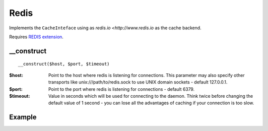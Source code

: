 Redis
=====

Implements the ``CacheInteface`` using as `redis.io <http://www.redis.io` as the cache backend.

Requires `REDIS extension <http://github.com/nicolasff/phpredis>`_.

__construct
...........

::

  __construct($host, $port, $timeout)

:$host: Point to the host where redis is listening for connections. This parameter may also specify other transports like unix:///path/to/redis.sock to use UNIX domain sockets - default 127.0.0.1.
:$port: Point to the port where redis is listening for connections - default 6379.
:$timeout: Value in seconds which will be used for connecting to the daemon. Think twice before changing the default value of 1 second - you can lose all the advantages of caching if your connection is too slow.

Example
.......

.. code-block:: php
   :linenos:
   :emphasize-lines: 5

   <?php

    require_once 'dalmp.php';

    $cache = new DALMP\Cache\Redis('10.10.10.13', 6379);

    $cache->set('mykey', 'xpto', 300);

    $cache->get('mykey');

    $cache->X()->HSET('myhash', 'field1', 'hello'):

    $cache->X()->HGET('myhash', 'field1');

    $cache->X()->HGETALL('myhash');


.. seealso::

   `Cache Examples <https://github.com/nbari/DALMP/tree/master/examples/cache>`_.
